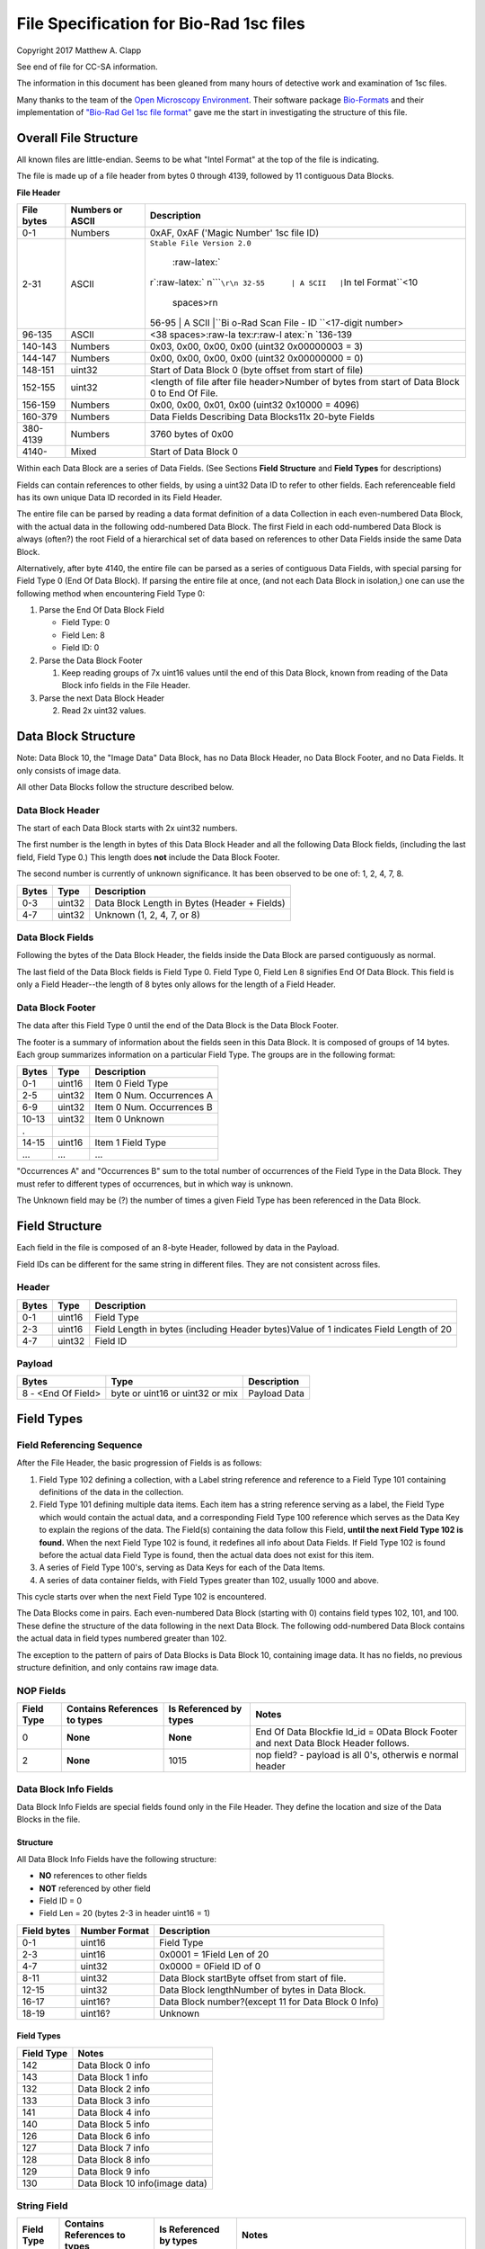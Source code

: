 .. role:: raw-latex(raw)
   :format: latex
..

File Specification for Bio-Rad 1sc files
========================================

Copyright 2017 Matthew A. Clapp

See end of file for CC-SA information.

The information in this document has been gleaned from many hours of detective
work and examination of 1sc files.

Many thanks to the team of the `Open Microscopy
Environment <https://www.openmicroscopy.org/>`__. Their software package
`Bio-Formats <https://www.openmicroscopy.org/bio-formats/>`__ and their
implementation of `"Bio-Rad Gel 1sc file
format" <https://docs.openmicroscopy.org/bio-formats/5.6.0/formats/bio-rad-gel.html>`__
gave me the start in investigating the structure of this file.

Overall File Structure
----------------------

All known files are little-endian. Seems to be what "Intel Format" at the top
of the file is indicating.

The file is made up of a file header from bytes 0 through 4139, followed by 11
contiguous Data Blocks.

**File Header**

+--------------+---------------------+----------------+
| File bytes   | Numbers or ASCII    | Description    |
+==============+=====================+================+
| 0-1          | Numbers             | 0xAF, 0xAF     |
|              |                     | ('Magic        |
|              |                     | Number' 1sc    |
|              |                     | file ID)       |
+--------------+---------------------+----------------+
| 2-31         | ASCII               | ``Stable File  |
|              |                     | Version 2.0``\ |
|              |                     |  :raw-latex:`\ |
|              |                     | r`:raw-latex:` |
|              |                     | \n`\ ````\r\n  |
|              |                     | 32-55      | A |
|              |                     | SCII   |``\ In |
|              |                     | tel            |
|              |                     | Format\ ``\<10 |
|              |                     |  spaces\>\r\n  |
|              |                     | 56-95      | A |
|              |                     | SCII   |``\ Bi |
|              |                     | o-Rad          |
|              |                     | Scan File - ID |
|              |                     | \`\`<17-digit  |
|              |                     | number>        |
+--------------+---------------------+----------------+
| 96-135       | ASCII               | <38            |
|              |                     | spaces>:raw-la |
|              |                     | tex:`\r`:raw-l |
|              |                     | atex:`\n       |
|              |                     | `136-139       |
+--------------+---------------------+----------------+
| 140-143      | Numbers             | 0x03, 0x00,    |
|              |                     | 0x00, 0x00     |
|              |                     | (uint32        |
|              |                     | 0x00000003 =   |
|              |                     | 3)             |
+--------------+---------------------+----------------+
| 144-147      | Numbers             | 0x00, 0x00,    |
|              |                     | 0x00, 0x00     |
|              |                     | (uint32        |
|              |                     | 0x00000000 =   |
|              |                     | 0)             |
+--------------+---------------------+----------------+
| 148-151      | uint32              | Start of Data  |
|              |                     | Block 0 (byte  |
|              |                     | offset from    |
|              |                     | start of file) |
+--------------+---------------------+----------------+
| 152-155      | uint32              | <length of     |
|              |                     | file after     |
|              |                     | file           |
|              |                     | header>Number  |
|              |                     | of bytes from  |
|              |                     | start of Data  |
|              |                     | Block 0 to End |
|              |                     | Of File.       |
+--------------+---------------------+----------------+
| 156-159      | Numbers             | 0x00, 0x00,    |
|              |                     | 0x01, 0x00     |
|              |                     | (uint32        |
|              |                     | 0x10000 =      |
|              |                     | 4096)          |
+--------------+---------------------+----------------+
| 160-379      | Numbers             | Data Fields    |
|              |                     | Describing     |
|              |                     | Data Blocks11x |
|              |                     | 20-byte Fields |
+--------------+---------------------+----------------+
| 380-4139     | Numbers             | 3760 bytes of  |
|              |                     | 0x00           |
+--------------+---------------------+----------------+
| 4140-        | Mixed               | Start of Data  |
|              |                     | Block 0        |
+--------------+---------------------+----------------+

Within each Data Block are a series of Data Fields. (See Sections **Field
Structure** and **Field Types** for descriptions)

Fields can contain references to other fields, by using a uint32 Data ID to
refer to other fields. Each referenceable field has its own unique Data ID
recorded in its Field Header.

The entire file can be parsed by reading a data format definition of a data
Collection in each even-numbered Data Block, with the actual data in the
following odd-numbered Data Block. The first Field in each odd-numbered Data
Block is always (often?) the root Field of a hierarchical set of data based on
references to other Data Fields inside the same Data Block.

Alternatively, after byte 4140, the entire file can be parsed as a series of
contiguous Data Fields, with special parsing for Field Type 0 (End Of Data
Block). If parsing the entire file at once, (and not each Data Block in
isolation,) one can use the following method when encountering Field Type 0:

1. Parse the End Of Data Block Field

   -  Field Type: 0
   -  Field Len: 8
   -  Field ID: 0

2. Parse the Data Block Footer

   1. Keep reading groups of 7x uint16 values until the end of this Data Block,
      known from reading of the Data Block info fields in the File Header.

3. Parse the next Data Block Header

   2. Read 2x uint32 values.

Data Block Structure
--------------------

Note: Data Block 10, the "Image Data" Data Block, has no Data Block Header, no
Data Block Footer, and no Data Fields. It only consists of image data.

All other Data Blocks follow the structure described below.

Data Block Header
~~~~~~~~~~~~~~~~~

The start of each Data Block starts with 2x uint32 numbers.

The first number is the length in bytes of this Data Block Header and all the
following Data Block fields, (including the last field, Field Type 0.) This
length does **not** include the Data Block Footer.

The second number is currently of unknown significance. It has been observed to
be one of: 1, 2, 4, 7, 8.

+---------+----------+------------------------------------------------+
| Bytes   | Type     | Description                                    |
+=========+==========+================================================+
| 0-3     | uint32   | Data Block Length in Bytes (Header + Fields)   |
+---------+----------+------------------------------------------------+
| 4-7     | uint32   | Unknown (1, 2, 4, 7, or 8)                     |
+---------+----------+------------------------------------------------+

Data Block Fields
~~~~~~~~~~~~~~~~~

Following the bytes of the Data Block Header, the fields inside the Data Block
are parsed contiguously as normal.

The last field of the Data Block fields is Field Type 0. Field Type 0, Field
Len 8 signifies End Of Data Block. This field is only a Field Header--the
length of 8 bytes only allows for the length of a Field Header.

Data Block Footer
~~~~~~~~~~~~~~~~~

The data after this Field Type 0 until the end of the Data Block is the Data
Block Footer.

The footer is a summary of information about the fields seen in this Data
Block. It is composed of groups of 14 bytes. Each group summarizes information
on a particular Field Type. The groups are in the following format:

+---------+----------+-----------------------------+
| Bytes   | Type     | Description                 |
+=========+==========+=============================+
| 0-1     | uint16   | Item 0 Field Type           |
+---------+----------+-----------------------------+
| 2-5     | uint32   | Item 0 Num. Occurrences A   |
+---------+----------+-----------------------------+
| 6-9     | uint32   | Item 0 Num. Occurrences B   |
+---------+----------+-----------------------------+
| 10-13   | uint32   | Item 0 Unknown              |
+---------+----------+-----------------------------+
| .       |          |                             |
+---------+----------+-----------------------------+
| 14-15   | uint16   | Item 1 Field Type           |
+---------+----------+-----------------------------+
| ...     | ...      | ...                         |
+---------+----------+-----------------------------+

"Occurrences A" and "Occurrences B" sum to the total number of occurrences of
the Field Type in the Data Block. They must refer to different types of
occurrences, but in which way is unknown.

The Unknown field may be (?) the number of times a given Field Type has been
referenced in the Data Block.

Field Structure
---------------

Each field in the file is composed of an 8-byte Header, followed by data in the
Payload.

Field IDs can be different for the same string in different files. They are not
consistent across files.

Header
~~~~~~

+----------+---------+---------------+
| Bytes    | Type    | Description   |
+==========+=========+===============+
| 0-1      | uint16  | Field Type    |
+----------+---------+---------------+
| 2-3      | uint16  | Field Length  |
|          |         | in bytes      |
|          |         | (including    |
|          |         | Header        |
|          |         | bytes)Value   |
|          |         | of 1          |
|          |         | indicates     |
|          |         | Field Length  |
|          |         | of 20         |
+----------+---------+---------------+
| 4-7      | uint32  | Field ID      |
+----------+---------+---------------+

Payload
~~~~~~~

+----------------------+-----------------------------------+----------------+
| Bytes                | Type                              | Description    |
+======================+===================================+================+
| 8 - <End Of Field>   | byte or uint16 or uint32 or mix   | Payload Data   |
+----------------------+-----------------------------------+----------------+

Field Types
-----------

Field Referencing Sequence
~~~~~~~~~~~~~~~~~~~~~~~~~~

After the File Header, the basic progression of Fields is as follows:

1. Field Type 102 defining a collection, with a Label string reference and
   reference to a Field Type 101 containing definitions of the data in the
   collection.
2. Field Type 101 defining multiple data items. Each item has a string
   reference serving as a label, the Field Type which would contain the actual
   data, and a corresponding Field Type 100 reference which serves as the Data
   Key to explain the regions of the data. The Field(s) containing the data
   follow this Field, **until the next Field Type 102 is found.** When the next
   Field Type 102 is found, it redefines all info about Data Fields. If Field
   Type 102 is found before the actual data Field Type is found, then the
   actual data does not exist for this item.
3. A series of Field Type 100's, serving as Data Keys for each of the Data
   Items.
4. A series of data container fields, with Field Types greater than 102,
   usually 1000 and above.

This cycle starts over when the next Field Type 102 is encountered.

The Data Blocks come in pairs. Each even-numbered Data Block (starting with 0)
contains field types 102, 101, and 100. These define the structure of the data
following in the next Data Block. The following odd-numbered Data Block
contains the actual data in field types numbered greater than 102.

The exception to the pattern of pairs of Data Blocks is Data Block 10,
containing image data. It has no fields, no previous structure definition, and
only contains raw image data.

NOP Fields
~~~~~~~~~~

+----------------+---------------------------------+---------------------------+----------+
| Field Type     | Contains References to types    | Is Referenced by types    | Notes    |
+================+=================================+===========================+==========+
| 0              | **None**                        | **None**                  | End Of   |
|                |                                 |                           | Data     |
|                |                                 |                           | Blockfie |
|                |                                 |                           | ld\_id   |
|                |                                 |                           | = 0Data  |
|                |                                 |                           | Block    |
|                |                                 |                           | Footer   |
|                |                                 |                           | and next |
|                |                                 |                           | Data     |
|                |                                 |                           | Block    |
|                |                                 |                           | Header   |
|                |                                 |                           | follows. |
+----------------+---------------------------------+---------------------------+----------+
| 2              | **None**                        | 1015                      | nop      |
|                |                                 |                           | field? - |
|                |                                 |                           | payload  |
|                |                                 |                           | is all   |
|                |                                 |                           | 0's,     |
|                |                                 |                           | otherwis |
|                |                                 |                           | e        |
|                |                                 |                           | normal   |
|                |                                 |                           | header   |
+----------------+---------------------------------+---------------------------+----------+

Data Block Info Fields
~~~~~~~~~~~~~~~~~~~~~~

Data Block Info Fields are special fields found only in the File Header. They
define the location and size of the Data Blocks in the file.

Structure
^^^^^^^^^

All Data Block Info Fields have the following structure:

-  **NO** references to other fields
-  **NOT** referenced by other field
-  Field ID = 0
-  Field Len = 20 (bytes 2-3 in header uint16 = 1)

+---------------+-----------------+-------------------------------------------------------+
| Field bytes   | Number Format   | Description                                           |
+===============+=================+=======================================================+
| 0-1           | uint16          | Field Type                                            |
+---------------+-----------------+-------------------------------------------------------+
| 2-3           | uint16          | 0x0001 = 1Field Len of 20                             |
+---------------+-----------------+-------------------------------------------------------+
| 4-7           | uint32          | 0x0000 = 0Field ID of 0                               |
+---------------+-----------------+-------------------------------------------------------+
| 8-11          | uint32          | Data Block startByte offset from start of file.       |
+---------------+-----------------+-------------------------------------------------------+
| 12-15         | uint32          | Data Block lengthNumber of bytes in Data Block.       |
+---------------+-----------------+-------------------------------------------------------+
| 16-17         | uint16?         | Data Block number?(except 11 for Data Block 0 Info)   |
+---------------+-----------------+-------------------------------------------------------+
| 18-19         | uint16?         | Unknown                                               |
+---------------+-----------------+-------------------------------------------------------+

Field Types
^^^^^^^^^^^

+--------------+----------------------------------+
| Field Type   | Notes                            |
+==============+==================================+
| 142          | Data Block 0 info                |
+--------------+----------------------------------+
| 143          | Data Block 1 info                |
+--------------+----------------------------------+
| 132          | Data Block 2 info                |
+--------------+----------------------------------+
| 133          | Data Block 3 info                |
+--------------+----------------------------------+
| 141          | Data Block 4 info                |
+--------------+----------------------------------+
| 140          | Data Block 5 info                |
+--------------+----------------------------------+
| 126          | Data Block 6 info                |
+--------------+----------------------------------+
| 127          | Data Block 7 info                |
+--------------+----------------------------------+
| 128          | Data Block 8 info                |
+--------------+----------------------------------+
| 129          | Data Block 9 info                |
+--------------+----------------------------------+
| 130          | Data Block 10 info(image data)   |
+--------------+----------------------------------+

String Field
~~~~~~~~~~~~

+----------------+---------------------------------+---------------------------+----------+
| Field Type     | Contains References to types    | Is Referenced by types    | Notes    |
+================+=================================+===========================+==========+
| 16             | **None**                        | 100, 101, 102, 131, 1000  | Previous |
|                |                                 |                           | data     |
|                |                                 |                           | fields   |
|                |                                 |                           | referenc |
|                |                                 |                           | e        |
|                |                                 |                           | this via |
|                |                                 |                           | Field    |
|                |                                 |                           | IDNull-t |
|                |                                 |                           | erminate |
|                |                                 |                           | d        |
|                |                                 |                           | string.  |
|                |                                 |                           | (0x00 is |
|                |                                 |                           | always   |
|                |                                 |                           | last     |
|                |                                 |                           | byte of  |
|                |                                 |                           | payload) |
+----------------+---------------------------------+---------------------------+----------+

Data Description Fields
~~~~~~~~~~~~~~~~~~~~~~~

Data Description Fields Hierarchy
^^^^^^^^^^^^^^^^^^^^^^^^^^^^^^^^^

In even-numbered Data Blocks, Field Types 102, 101, 100, (and 16) reference
each other as follows:

::

    102 -> 101 -> 100 -> 16
        \-> 16 \-> 16

Field Type 102
^^^^^^^^^^^^^^

Data Collection definition. A **Root Field** of hierarchy.

+--------------+--------------------------------+--------------------------+
| Field Type   | Contains References to types   | Is Referenced by types   |
+==============+================================+==========================+
| 102          | 16, 101                        | **None**                 |
+--------------+--------------------------------+--------------------------+

+---------------+-----------------+--------------------------------------------+
| Field bytes   | Number Format   | Description                                |
+===============+=================+============================================+
| 8-9           | uint16          | Unknown0                                   |
+---------------+-----------------+--------------------------------------------+
| 10-11         | uint16          | Unknown1                                   |
+---------------+-----------------+--------------------------------------------+
| 12-13         | uint16          | Unknown2 (1000)                            |
+---------------+-----------------+--------------------------------------------+
| 14-15         | uint16          | Items in Collection                        |
+---------------+-----------------+--------------------------------------------+
| 16-19         | uint32          | Collection: Reference to Field Type 101    |
+---------------+-----------------+--------------------------------------------+
| 20-23         | uint32          | Label: Reference to Field Type 16 string   |
+---------------+-----------------+--------------------------------------------+

Field Type 101
^^^^^^^^^^^^^^

Data Item definitions.

Every 20 bytes defines a data item (one following data container Field Type)
until end of field.

+--------------+--------------------------------+--------------------------+
| Field Type   | Contains References to types   | Is Referenced by types   |
+==============+================================+==========================+
| 101          | 16, 100                        | 102                      |
+--------------+--------------------------------+--------------------------+

+---------------+-----------------+---------------------------------------------------+
| Field bytes   | Number Format   | Description                                       |
+===============+=================+===================================================+
| 8-9           | uint16          | Item 0 Field Type containing data                 |
+---------------+-----------------+---------------------------------------------------+
| 10-11         | uint16          | Item 0 Unknown0 (4,5,6,7,16,20,21,22,23)          |
+---------------+-----------------+---------------------------------------------------+
| 12-13         | uint16          | Item 0 Unknown1 (1000)                            |
+---------------+-----------------+---------------------------------------------------+
| 14-15         | uint16          | Item 0 Number of regions in data.                 |
+---------------+-----------------+---------------------------------------------------+
| 16-19         | uint32          | Item 0 Data Key: Reference to Field Type 100      |
+---------------+-----------------+---------------------------------------------------+
| 20-23         | uint16          | Item 0 Total bytes in data.                       |
+---------------+-----------------+---------------------------------------------------+
| 24-27         | uint32          | Item 0 Label: Reference to Field Type 16 string   |
+---------------+-----------------+---------------------------------------------------+
| .             |                 |                                                   |
+---------------+-----------------+---------------------------------------------------+
| 28-31         | uint16          | Item 1 Field Type containing data                 |
+---------------+-----------------+---------------------------------------------------+
| ...           | ...             | ...                                               |
+---------------+-----------------+---------------------------------------------------+

Field Type 100
^^^^^^^^^^^^^^

Data Key explaining each Data Item in a collection.

Every 36 bytes is a data region definition, starting at beginning of Field
Payload, until end of field. Field ID references are to String Fields later in
file.

Num Words, Pointer Byte Offset, and Word Size refer to the payload of a future
data container Field Type tied to this key in a Data Item definition in Field
Type 101.

It is possible for total bytes in a payload of a corresponding data container
field to be a multiple of the bytes defined by this Field Type 100. In this
case, the regions defined here would be repeated when parsing the data
container field.

+--------------+--------------------------------+--------------------------+
| Field Type   | Contains References to types   | Is Referenced by types   |
+==============+================================+==========================+
| 100          | 16                             | 101                      |
+--------------+--------------------------------+--------------------------+

+---------------+-----------------+--------------------------------------------------------------+
| Field bytes   | Number Format   | Description                                                  |
+===============+=================+==============================================================+
| 8-9           | uint16          | Region 0 Data Type                                           |
+---------------+-----------------+--------------------------------------------------------------+
| 10-11         | uint32          | Region 0 Index                                               |
+---------------+-----------------+--------------------------------------------------------------+
| 12-15         | uint32          | Region 0 Num Words                                           |
+---------------+-----------------+--------------------------------------------------------------+
| 16-19         | uint32          | Region 0 Pointer Byte Offset                                 |
+---------------+-----------------+--------------------------------------------------------------+
| 20-23         | uint32          | Region 0 Label: Reference to Field Type 16 string            |
+---------------+-----------------+--------------------------------------------------------------+
| 24-27         | uint16          | Region 0 Unknown1                                            |
+---------------+-----------------+--------------------------------------------------------------+
| 28-31         | uint32          | Region 0 Word Size (bytes) **[1]**                           |
+---------------+-----------------+--------------------------------------------------------------+
| 32-33         | uint16          | Region 0 Unknown2                                            |
+---------------+-----------------+--------------------------------------------------------------+
| 34-35         | uint16          | Region 0 Field Type pointed to (if Data Type is reference)   |
+---------------+-----------------+--------------------------------------------------------------+
| 36-39         | uint16          | Region 0 Unknown4a, 4b (ref.-related)                        |
+---------------+-----------------+--------------------------------------------------------------+
| 40-43         | uint16          | Region 0 Unknown5a, 5b (ref.-related)                        |
+---------------+-----------------+--------------------------------------------------------------+
| .             |                 |                                                              |
+---------------+-----------------+--------------------------------------------------------------+
| 44-47         | uint16          | Region 1 Unknown0                                            |
+---------------+-----------------+--------------------------------------------------------------+
| ...           | ...             | ...                                                          |
+---------------+-----------------+--------------------------------------------------------------+

Notes:

**[1]** Frustratingly, it appears that in some files for unknown reasons, the
Region Word Size sub-field can be 0 for all/most/some regions. In this case
word size must be deduced from the Data Type sub-field.

Data Type can be one of the following:

+------------------+--------------------+---------------------+
| Data Type code   | Description        | Word Size (bytes)   |
+==================+====================+=====================+
| 1                | byte               | 1                   |
+------------------+--------------------+---------------------+
| 2                | byte / ASCII       | 1                   |
+------------------+--------------------+---------------------+
| 3                | u?int16            | 2                   |
+------------------+--------------------+---------------------+
| 4                | u?int16            | 2                   |
+------------------+--------------------+---------------------+
| 5                | u?int32            | 4                   |
+------------------+--------------------+---------------------+
| 6                | u?int32            | 4                   |
+------------------+--------------------+---------------------+
| 7                | u?int64            | 8                   |
+------------------+--------------------+---------------------+
| 9                | u?int32            | 4                   |
+------------------+--------------------+---------------------+
| 10               | double (float)     | 8                   |
+------------------+--------------------+---------------------+
| 15               | uint32 Reference   | 4                   |
+------------------+--------------------+---------------------+
| 17               | uint32 Reference   | 4                   |
+------------------+--------------------+---------------------+
| 21               | u?int32            | 4                   |
+------------------+--------------------+---------------------+
| .                |                    |
+------------------+--------------------+---------------------+
| > 21             | ???                | ???                 |
+------------------+--------------------+---------------------+

Data Container Fields
~~~~~~~~~~~~~~~~~~~~~

Data container fields have Field Types greater than 102. (Note: this may not
strictly be true. (?) To be sure treat any Data Field in odd-numbered Data
Blocks as data container fields.)

Each of these contains data, the format of which is determined by the last
Field Type 100 that is paired with them by an item in Field Type 101.

Field Types of data container fields are often but not limited to: 131, 1000,
many numbers greater than 1000.

Part of the data format of data container fields may include references to
other field IDs, allowing a hierarchical structure of data container fields. If
a region Data Type indicates a Reference, but the actual data is 0, then the
region contains no data and should be ignored.

List of Data Blocks
-------------------

Data Block 0
~~~~~~~~~~~~

Defines the data format for Collection "Overlay Header".

Field Types: 16, 100, 101, 102

Possible Data Items and their Regions:

-  OverlaySave

   -  eType
   -  color
   -  where
   -  parentIndex
   -  start
   -  end
   -  startArrow
   -  endArrow
   -  rotationAngle
   -  orientation
   -  runs
   -  alignment
   -  bkgColor
   -  bTransparentBkg
   -  volumeDataPtr
   -  lassoPtr

-  OverImgloc

   -  x
   -  y

-  OverImgbox

   -  first
   -  last

-  OverlaySaveArray

   -  array
   -  avail
   -  used
   -  regressionType

-  OverTextRun

   -  string
   -  font
   -  fontFace
   -  fontSize
   -  color
   -  scriptStyle
   -  isBold
   -  isItalic
   -  isUnderlined

-  OverTextRunArray

   -  array
   -  avail
   -  used

-  OverVolumeData

   -  sumTotal
   -  sumBorders
   -  numPixels
   -  numPixelsBorders
   -  minPixelValue
   -  maxPixelValue
   -  stdDeviation
   -  concentration
   -  type
   -  hasUserLabel
   -  string
   -  overlaySavePtr

-  OverLasso

   -  start
   -  bounds
   -  nsteps
   -  swused
   -  swavail
   -  steps
   -  integden
   -  pixcnt
   -  maxpix
   -  minpix

Data Block 1
~~~~~~~~~~~~

Actual data for Collection "Overlay Header". See Data Block 0 for details on
possible types of data.

Data Block 2
~~~~~~~~~~~~

Defines the data format for Collection "Q1 Description".

Field Types: 16, 100, 101, 102

Possible Data Items and their Regions:

-  Gel

   -  file\_ver
   -  stripe
   -  notes
   -  nt\_used
   -  nt\_avail
   -  stdname
   -  stdunits
   -  stdtype
   -  blotrows
   -  blotcols
   -  smplwidth
   -  bkgden
   -  bkgtype
   -  calcflags
   -  nbacklog
   -  backlog
   -  tdisp\_md
   -  lbkg\_md
   -  lbkg\_disk
   -  lbkg\_window
   -  sensitivity
   -  min\_peak
   -  noise\_filter
   -  shoulder\_sens
   -  size\_scale
   -  normalize
   -  use\_bandlimit
   -  shadow
   -  lbkg\_flags
   -  bandlimit
   -  tolerance
   -  match\_flags
   -  qcused
   -  qcavail
   -  calcurves
   -  qtyunits
   -  vntr\_ambig
   -  flank
   -  repeat
   -  vntr\_flags
   -  sim\_flags
   -  sim\_tolerance
   -  sim\_required
   -  asl\_used
   -  asl\_avail
   -  as\_links
   -  allele\_set\_code
   -  db\_name
   -  db\_path
   -  db\_filename
   -  db\_id
   -  mod\_time
   -  taglist
   -  db\_gelnum
   -  db\_unit
   -  mobilmap
   -  db\_update
   -  db\_type
   -  adb\_gelnum
   -  adb\_unit
   -  adb\_taglist
   -  flags
   -  bstyle
   -  difdsp
   -  lanes
   -  lnused
   -  lnavail
   -  nxties
   -  nyties
   -  nties
   -  ties

-  Stripe

   -  dens
   -  denused
   -  denavail
   -  bkgbox
   -  minimum
   -  average
   -  maximum

-  Lane

   -  name
   -  nyties
   -  crossings
   -  segtrace
   -  segused
   -  segavail
   -  bands
   -  bandused
   -  bandavail
   -  gpk
   -  gaussused
   -  gaussavail
   -  dentrace
   -  stdlanenum
   -  right\_stdlanenum
   -  right\_frac
   -  smplwidth
   -  lanenum
   -  flags
   -  calcflags
   -  sumden
   -  sumd\_bands
   -  lbkg\_disk
   -  lbkg\_window
   -  lbkg\_flags
   -  dtparm
   -  db\_sample
   -  db\_band\_set
   -  db\_standard
   -  dmt\_used
   -  dmt\_avail
   -  db\_mobil
   -  db\_bset\_flags
   -  adb\_band\_set
   -  adb\_sample
   -  lbkg\_md

-  Lane Pointer

   -  lane pointer

-  Trace

   -  dvused
   -  dvavail
   -  dvals
   -  srcstrace
   -  navg
   -  min
   -  max
   -  avg
   -  bkdvals
   -  gaussdvused
   -  gaussdvavail
   -  gaussdvals

-  Tdiag

   -  diag
   -  xaxis
   -  yaxis
   -  data
   -  srctrace
   -  dsttrace
   -  lanenum
   -  datawidth
   -  firstden
   -  max

-  Band

   -  name
   -  sumden
   -  rf
   -  stdval
   -  quality
   -  norm\_den
   -  calnum
   -  qty
   -  this
   -  first
   -  peak
   -  last
   -  maxpix
   -  minpix
   -  lasso
   -  db\_btp\_code
   -  db\_btp\_flags
   -  adb\_btp\_code
   -  adb\_btp\_flags
   -  stdsource
   -  flags
   -  qtysource

-  Band Pointer

   -  band pointer

-  Lasso

   -  start
   -  bounds
   -  nsteps
   -  swused
   -  swavail
   -  steps
   -  integden
   -  pixcnt
   -  maxpix
   -  minpix

-  Band Link

   -  lanenum
   -  Bandnum

-  Imgloc

   -  x
   -  y

-  Imgbox

   -  first
   -  last

-  Band Pointer

   -  unowned band pointer

-  Calcurve

   -  name
   -  desc
   -  from
   -  cbused
   -  cbavail
   -  calbands
   -  ninterp
   -  intps
   -  slope
   -  intercept
   -  corr\_coef
   -  calnum
   -  mcode
   -  model
   -  extrapolate
   -  status
   -  type
   -  named

-  Calcurve Pointer

   -  calcurve pointer

-  Calband

   -  band
   -  measure
   -  qty
   -  reldev
   -  dilution
   -  dilution\_txt
   -  qtysource
   -  relstat

-  Calintp

   -  measure
   -  qty

-  Crosstie

   -  left
   -  ax

-  Crdloc

   -  x
   -  y

-  Stretcloc

   -  a
   -  r

-  MobilTie

   -  rf
   -  mobility
   -  bst\_idx
   -  btp\_code

-  AlleleSetLink

   -  name
   -  id\_safety
   -  allele\_set
   -  als\_item

-  UserDetect

   -  sensitivity
   -  min\_peak
   -  noise\_filter
   -  shoulder\_sens
   -  size\_scale
   -  normalize
   -  use\_bandlimit
   -  shadow
   -  bandlimit

-  BackLog

   -  type
   -  minden
   -  maxden

-  Note

   -  head
   -  tail
   -  text\_start
   -  text
   -  flags

-  tag

   -  pr\_code
   -  vl\_code

-  taglist

   -  used
   -  avail
   -  tags

-  StandardTie

   -  std
   -  mobility

-  MobilMap

   -  lanenum
   -  used
   -  stdties

-  DifDsp Layout

   -  mode
   -  ratio
   -  differ

-  GaussPeak

   -  center
   -  sigma
   -  height
   -  gauerr
   -  lolim
   -  hilim

-  GaussPeak Pointer

   -  gspk pointer

Data Block 3
~~~~~~~~~~~~

Actual data for Collection "Q1 Description". See Data Block 2 for details on
possible types of data.

Data Block 4
~~~~~~~~~~~~

Defines the data format for Collection "DDB Description".

Field Types: 16, 100, 101, 102

Possible Data Items and their Regions:

-  tag

   -  pr\_code
   -  vl\_code

-  taglist

   -  used
   -  avail
   -  tags

-  tag\_value

   -  references
   -  decode

-  tagdef

   -  prompt
   -  references
   -  used
   -  avail
   -  values

-  tagdef\_list

   -  used
   -  avail
   -  tagdefs

-  band

   -  quality
   -  std\_value
   -  norm\_den
   -  btp\_code
   -  flags
   -  peak

-  lane

   -  bands\_used
   -  bands\_avail
   -  bands
   -  sample\_code
   -  bst\_code
   -  flags
   -  dentrace
   -  dmt\_used
   -  dmt\_avail
   -  db\_mobil

-  gel

   -  path
   -  filename
   -  id
   -  name
   -  description
   -  cre\_time
   -  mod\_time
   -  update
   -  lanes\_used
   -  lanes\_avail
   -  lanes
   -  taglist
   -  mobilmap
   -  lanewidth
   -  detection
   -  unit
   -  gidx
   -  stdtype
   -  lbkg\_md
   -  lbkg\_disk
   -  lbkg\_status
   -  layout

-  gel pointer

   -  gel pointer

-  sample

   -  name
   -  cre\_time
   -  description
   -  taglist
   -  idx\_used
   -  idx\_avail
   -  indices
   -  flags

-  sample pointer

   -  sample pointer

-  band\_type

   -  name
   -  btp\_code
   -  index
   -  gidx
   -  lanenum
   -  low\_std
   -  ideal\_std
   -  high\_std
   -  low\_sf
   -  ideal\_sf
   -  high\_sf

-  band set

   -  name
   -  cre\_time
   -  mod\_time
   -  idx\_used
   -  idx\_avail
   -  index
   -  comment
   -  id
   -  tolerance
   -  bst\_idx
   -  bt\_used
   -  bt\_avail
   -  bt\_valid
   -  band\_types
   -  taglist
   -  tagdefs
   -  unit
   -  norm\_btp\_code
   -  gidx
   -  lanenum
   -  method
   -  modified
   -  code\_style
   -  display\_names
   -  report\_names
   -  type
   -  unit\_change
   -  model\_vers

-  band set pointer

   -  band set pointer

-  base

   -  name
   -  description
   -  cre\_time
   -  mod\_time
   -  id
   -  pathname
   -  gels\_used
   -  gels\_avail
   -  gels
   -  gel\_sorting
   -  gel\_sort\_tag
   -  gel\_count
   -  gtpl\_used
   -  gtpl\_avail
   -  gtpl\_count
   -  gel\_templates
   -  smpl\_used
   -  smpl\_avail
   -  samples
   -  sample\_sorting
   -  sample\_count
   -  bst\_used
   -  bst\_avail
   -  band\_sets
   -  bst\_sorting
   -  bst\_count
   -  srch\_used
   -  srch\_avail
   -  srch\_count
   -  searches
   -  tagdef\_list
   -  layouts
   -  units\_used
   -  units\_avail
   -  units
   -  pop\_used
   -  pop\_avail
   -  pop\_count
   -  pop\_links
   -  seg\_map
   -  db\_type

-  layouts

   -  sum
   -  gel\_list
   -  sample\_detail
   -  sample\_list
   -  gel\_detail
   -  bset
   -  srch
   -  odrep
   -  dbp
   -  difdsp
   -  detect

-  gel\_list\_layout

   -  sel\_name
   -  sel\_date\_from
   -  sel\_date\_to
   -  sel\_tag1
   -  sel\_tag2
   -  sort\_by
   -  lst\_pr\_code
   -  dbpos

-  sample\_detail\_layout

   -  tagdefs
   -  dbpos

-  sample\_list\_layout

   -  sel\_tagdef1
   -  sel\_tagdef2
   -  lst\_tagdef1
   -  lst\_tagdef2
   -  sort\_by
   -  dbpos

-  geldet\_layout

   -  gel\_tagdef1
   -  gel\_tagdef2
   -  sample\_tagdef1
   -  sample\_tagdef2
   -  sort\_by
   -  flags
   -  dbpos

-  bset\_layout

   -  unit
   -  tagdefs
   -  default\_bset
   -  lg\_dbpos
   -  sm\_dbpos

-  unit

   -  longname
   -  shortname
   -  unitname
   -  interp
   -  order
   -  flags

-  unit pointer

   -  unit pointer

-  reference lane

   -  gidx
   -  lanenum
   -  bst\_idx

-  search

   -  name
   -  smplname
   -  date\_from
   -  date\_to
   -  taglist
   -  tagdefs
   -  match
   -  ref\_smpl
   -  match\_percent
   -  nlanes
   -  ref\_lanes
   -  srchnum
   -  search\_by
   -  compare
   -  sim\_method
   -  weighting
   -  edited
   -  include
   -  useGaussModelsIfPresent

-  search pointer

   -  search pointer

-  search layout

   -  match\_percent
   -  srchnum
   -  tagdefs
   -  sim\_method
   -  include
   -  weighting
   -  dbpos

-  lane index

   -  gidx
   -  lanenum
   -  bst\_idx

-  pop link

   -  name
   -  plidx
   -  dir\_block
   -  data\_block

-  pop link pointer

   -  poplink pointer

-  segment map

   -  first
   -  nsegs
   -  segs

-  dbp\_pr\_coldata\_fields

   -  type
   -  value

-  pr layout

   -  ref\_lnum
   -  cols\_used
   -  coldata
   -  flags
   -  font

-  sum layout

   -  style
   -  lg\_dbpos
   -  sm\_dbpos

-  imgloc

   -  x
   -  y

-  imgres

   -  x
   -  y

-  ddb position

   -  loc
   -  size
   -  flags

-  dbp ptree layout

   -  dp\_pos
   -  method

-  dbp pca layout

   -  dp\_pos

-  dbp popfrm layout

   -  dp\_pos

-  dbp layouts

   -  popfrm
   -  pr
   -  ptree
   -  pca
   -  irp

-  irp layout

   -  cols\_used
   -  coldata
   -  ref
   -  order
   -  active
   -  style
   -  pg\_layout
   -  show\_btypes
   -  ruler
   -  ref\_lnum

-  odrep layout

   -  od\_types

-  mobilmap

   -  lanenum
   -  used
   -  stdties

-  standardtie

   -  std
   -  mobility

-  DifDsp Layout

   -  mode
   -  ratio
   -  differ

-  detect layout

   -  userdet
   -  screenloc
   -  lane\_width
   -  manual
   -  style
   -  valid

-  userdetect

   -  sensitivity
   -  min\_peak
   -  noise\_filter
   -  shoulder\_sens
   -  size\_scale
   -  normalize
   -  use\_bandlimit
   -  shadow
   -  bandlimit

-  dentrace

   -  dvused
   -  dvavail
   -  dvals
   -  srctrace
   -  navg
   -  min
   -  max
   -  avg
   -  bkdvals
   -  gaussdvused
   -  gaussdvavail
   -  gaussdvals
   -  gaussmax
   -  gaussmin

-  imgbox

   -  first
   -  last

-  db\_mobil.

   -  rf
   -  mobility
   -  bst\_idx
   -  btp\_code

Data Block 5
~~~~~~~~~~~~

Actual data for Collection "DDB Description". See Data Block 4 for details on
possible types of data.

Data Block 6
~~~~~~~~~~~~

Defines the data format for Collection "Audit Trail".

Field Types: 16, 100, 101, 102

Possible Data Items and their Regions:

-  AuditTrail

   -  m\_entries
   -  m\_userPool
   -  m\_descPool
   -  m\_appPool

-  AuditTrailEntry

   -  m\_time
   -  m\_user
   -  m\_description
   -  m\_details
   -  m\_detailX1
   -  m\_detailY1
   -  m\_detailX2
   -  m\_detailY2
   -  m\_version
   -  m\_comment
   -  m\_filter
   -  m\_locked

-  AuditTrailEntryPtr

   -  AuditTrailEntryPtr

-  AuditTrailEntryPtrVector

   -  m\_mmvectorList
   -  m\_mmvectorUsed
   -  m\_mmvectorAvail

-  AuditTrailStringPool

   -  m\_pool

-  AuditTrailStringVector

   -  m\_mmvectorList
   -  m\_mmvectorUsed
   -  m\_mmvectorAvail

-  Imgloc

   -  x
   -  y

-  Imgres

   -  x
   -  y

-  Imgbox

   -  first
   -  last

-  Crdloc

   -  x
   -  y

-  Crdres

   -  x
   -  y

-  Crdbox

   -  first
   -  last

-  Crdscale

   -  x
   -  y

-  ImgState

   -  mincon
   -  maxcon
   -  in
   -  out
   -  low\_frac
   -  high\_frac
   -  state
   -  gamma
   -  aspect

-  Savemap

   -  center
   -  scale

-  CRealPoint

   -  m\_x
   -  m\_y

-  CRealSize

   -  m\_width
   -  m\_height

-  CRealDistance

   -  m\_x
   -  m\_y

-  CRealLine

   -  m\_start
   -  m\_end

-  CRealRect

   -  m\_top
   -  m\_left
   -  m\_right
   -  m\_bottom

-  CImagePoint

   -  m\_x
   -  m\_y

-  CImageSize

   -  m\_width
   -  m\_height

-  CImageDistance

   -  m\_x
   -  m\_y

-  CImageLine

   -  m\_start
   -  m\_end

-  CImageRect

   -  m\_top
   -  m\_left
   -  m\_right
   -  m\_bottom

-  CWindowPoint

   -  m\_x
   -  m\_y

-  CWindowSize

   -  m\_width
   -  m\_height

-  CWindowDistance

   -  m\_x
   -  m\_y

-  CWindowLine

   -  m\_start
   -  m\_end

-  CWindowRect

   -  m\_top
   -  m\_left
   -  m\_right
   -  m\_bottom

-  sm\_string

   -  m\_buffer
   -  m\_length

-  mm\_string

   -  m\_buffer
   -  m\_length

Data Block 7
~~~~~~~~~~~~

Actual data for Collection "Audit Trail". See Data Block 6 for details on
possible types of data.

Data Block 8
~~~~~~~~~~~~

Defines the data format for Collection "Scan Header".

Field Types: 16, 100, 101, 102

Possible Data Items and their Regions:

-  SCN

   -  filevers
   -  creation\_date
   -  last\_use\_date
   -  user\_id
   -  prog\_name
   -  scanner
   -  old\_description
   -  old\_comment
   -  desc
   -  pH\_orient
   -  Mr\_orient
   -  nxpix
   -  nypix
   -  data\_fmt
   -  bytes\_per\_pix
   -  endian
   -  max\_OD
   -  pix\_at\_max\_OD
   -  img\_size\_x
   -  img\_size\_y
   -  min\_pix
   -  max\_pix
   -  mean\_pix
   -  data\_ceiling
   -  data\_floor
   -  cal
   -  formula
   -  imgstate
   -  qinf
   -  params
   -  history
   -  color
   -  light\_mode
   -  size\_mode
   -  norm\_pix
   -  bkgd\_pix
   -  faint\_loc
   -  small\_loc
   -  large\_box
   -  bkgd\_box
   -  dtct\_parm\_name
   -  m\_id32
   -  m\_scnId
   -  m\_imagePK

-  ScnCalibInfo

   -  calfmt
   -  dettyp
   -  isotop
   -  gel\_run\_date
   -  cnts\_loaded
   -  xpo\_start\_date
   -  xpo\_length

-  ScnFormula

   -  type
   -  units
   -  c\_pro
   -  c\_exp

-  ScnImgloc

   -  x
   -  y

-  ScnImgbox

   -  first
   -  last

-  ScnImgState

   -  mincon
   -  maxcon
   -  in
   -  out
   -  low\_frac
   -  high\_frac
   -  state
   -  gamma
   -  aspect

-  ScnQtyInfo

   -  qty\_range
   -  qty\_units
   -  blackIsZero
   -  scanner\_maxpix
   -  scanner\_units
   -  scanner\_bias
   -  scanner\_maxqty
   -  calstep\_count
   -  calstep\_raw
   -  calstep\_qty
   -  calstep\_qty\_offset
   -  gray\_response\_data
   -  gray\_response\_len
   -  gray\_response\_factor

-  ScnCrdloc

   -  x
   -  y

-  ScnCrdres

   -  x
   -  y

-  ScnCrdbox

   -  first
   -  last

-  ScnParams

   -  resolution
   -  scan\_area
   -  exposure\_time
   -  ref\_bkg\_time
   -  gain\_setting
   -  light\_mode
   -  color
   -  intf\_type
   -  size\_mode
   -  imaging\_mode
   -  filter\_name1
   -  filter\_name2
   -  filter\_name3
   -  filter\_name4
   -  filter\_name5
   -  filter\_id1
   -  filter\_id2
   -  filter\_id3
   -  filter\_id4
   -  filter\_id5
   -  laser\_name1
   -  laser\_name2
   -  laser\_name3
   -  laser\_name4
   -  laser\_name5
   -  laser\_id1
   -  laser\_id2
   -  laser\_id3
   -  laser\_id4
   -  laser\_id5
   -  pmt\_voltage
   -  dark\_type
   -  live\_count
   -  app\_name
   -  flat\_field

-  GrayResponseData

   -  GR\_Data

Data Block 9
~~~~~~~~~~~~

Actual data for Collection "Scan Header". See Data Block 8 for details on
possible types of data.

Data Block 10
~~~~~~~~~~~~~

Only image data, no fields

Image data in this block is only pixel data, organized starting from
bottom-left of image to upper-right. The first bytes of this data define the
pixels of the bottom row, from left to right. The next bytes are the
second-to-bottom row from left to right, etc.

All known images are little-endian, 16-bit grayscale. Although the metadata may
define another format. (See e.g. 'Scan Header' -> 'SCN' -> {'endian',
'bytes\_per\_pix', 'data\_fmt' })

--------------

 File Specification for Bio-Rad 1sc Files by Matthew A. Clapp is licensed under
a Creative Commons Attribution-ShareAlike 4.0 International License.
